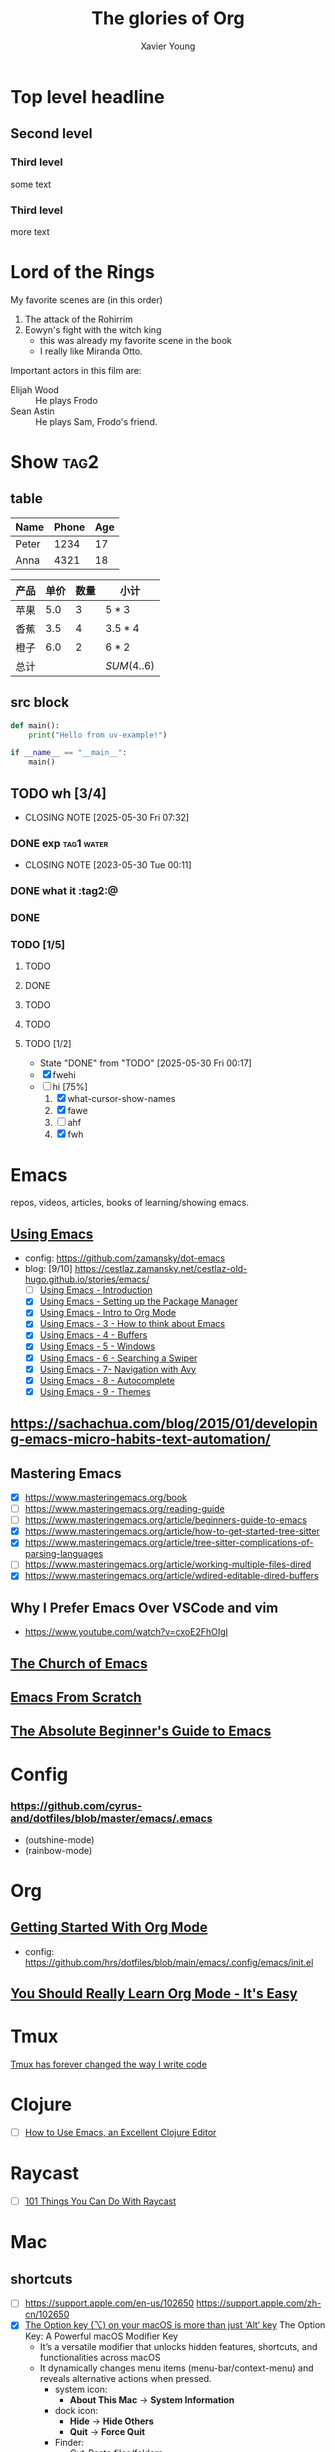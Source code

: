 #+title: The glories of Org
#+author: Xavier Young
#+TAGS: @work @home @tennisclub
#+TAGS: laptop car pc sailboat

* Top level headline
** Second level
*** Third level
    some text
*** Third level
    more text
* Lord of the Rings
  My favorite scenes are (in this order)
  1. The attack of the Rohirrim
  2. Eowyn's fight with the witch king
     + this was already my favorite scene in the book
     + I really like Miranda Otto.
  Important actors in this film are:
  - Elijah Wood :: He plays Frodo
  - Sean Astin :: He plays Sam, Frodo's friend.

* Show :tag2:

** table

| Name  | Phone | Age |
|-------+-------+-----|
| Peter |  1234 |  17 |
| Anna  |  4321 |  18 |

| 产品 | 单价 | 数量 | 小计        |
|------+------+------+-------------|
| 苹果 |  5.0 |    3 | $5*3$       |
| 香蕉 |  3.5 |    4 | $3.5*4$     |
| 橙子 |  6.0 |    2 | $6*2$       |
|------+------+------+-------------|
| 总计 |      |      | $SUM(4..6)$ |

** src block

#+begin_src python
  def main():
      print("Hello from uv-example!")

  if __name__ == "__main__":
      main()
#+end_src

** TODO wh [3/4]
- CLOSING NOTE [2025-05-30 Fri 07:32]
*** DONE exp :tag1:water:
CLOSED: [2025-05-29 Thu 00:11]
- CLOSING NOTE [2023-05-30 Tue 00:11]
*** DONE what it :tag2:@
*** DONE
CLOSED: [2025-05-30 Fri 08:01]
*** TODO [1/5]
**** TODO
**** DONE
**** TODO
**** TODO
CLOSED: [2025-05-30 Fri 07:31]
**** TODO [1/2]
- State "DONE"       from "TODO"       [2025-05-30 Fri 00:17]
- [X] fwehi
- [-] hi [75%]
  1. [X] what-cursor-show-names
  2. [X] fawe
  3. [ ] ahf
  4. [X] fwh



* Emacs
repos, videos, articles, books of learning/showing emacs.
** [[https://www.youtube.com/playlist?list=PL9KxKa8NpFxIcNQa9js7dQQIHc81b0-Xg][Using Emacs]]
- config: https://github.com/zamansky/dot-emacs
- blog: [9/10] [[https://cestlaz.zamansky.net/cestlaz-old-hugo.github.io/stories/emacs/]]
  - [ ] [[https://cestlaz.zamansky.net/cestlaz-old-hugo.github.io/posts/using-emacs-introduction/][Using Emacs - Introduction]]
  - [X] [[https://cestlaz.zamansky.net/cestlaz-old-hugo.github.io/posts/using-emacs-1-setup/][Using Emacs - Setting up the Package Manager]]
  - [X] [[https://cestlaz.zamansky.net/cestlaz-old-hugo.github.io/posts/using-emacs-2-org/][Using Emacs - Intro to Org Mode]]
  - [X] [[https://cestlaz.zamansky.net/cestlaz-old-hugo.github.io/posts/using-emacs-3-elisp/][Using Emacs - 3 - How to think about Emacs]]
  - [X] [[https://cestlaz.zamansky.net/cestlaz-old-hugo.github.io/posts/using-emacs-4-buffers/][Using Emacs - 4 - Buffers]]
  - [X] [[https://cestlaz.zamansky.net/cestlaz-old-hugo.github.io/posts/using-emacs-5-windows/][Using Emacs - 5 - Windows]]
  - [X] [[https://cestlaz.zamansky.net/cestlaz-old-hugo.github.io/posts/using-emacs-6-swiper/][Using Emacs - 6 - Searching a Swiper]]
  - [X] [[https://cestlaz.zamansky.net/cestlaz-old-hugo.github.io/posts/using-emacs-7-avy/][Using Emacs - 7- Navigation with Avy]]
  - [X] [[https://cestlaz.zamansky.net/cestlaz-old-hugo.github.io/posts/using-emacs-8-autocomplete/][Using Emacs - 8 - Autocomplete]]
  - [X] [[https://cestlaz.zamansky.net/cestlaz-old-hugo.github.io/posts/using-emacs-9-themes/][Using Emacs - 9 - Themes]]
** [[https://sachachua.com/blog/2015/01/developing-emacs-micro-habits-text-automation/]]
** Mastering Emacs
- [X] https://www.masteringemacs.org/book
- [ ] [[https://www.masteringemacs.org/reading-guide]]
- [ ] [[https://www.masteringemacs.org/article/beginners-guide-to-emacs]]
- [X] https://www.masteringemacs.org/article/how-to-get-started-tree-sitter
- [X] https://www.masteringemacs.org/article/tree-sitter-complications-of-parsing-languages
- [ ] https://www.masteringemacs.org/article/working-multiple-files-dired
- [X] https://www.masteringemacs.org/article/wdired-editable-dired-buffers

** Why I Prefer Emacs Over VSCode and vim
- https://www.youtube.com/watch?v=cxoE2FhOIgI

** [[https://www.youtube.com/playlist?list=PL5--8gKSku15uYCnmxWPO17Dq6hVabAB4][The Church of Emacs]]

** [[https://www.youtube.com/playlist?list=PLEoMzSkcN8oPH1au7H6B7bBJ4ZO7BXjSZ][Emacs From Scratch]]

** [[https://www.youtube.com/watch?v=48JlgiBpw_I&t=4126s][The Absolute Beginner's Guide to Emacs]]

* Config
*** https://github.com/cyrus-and/dotfiles/blob/master/emacs/.emacs
- (outshine-mode)
- (rainbow-mode)

* Org
** [[https://www.youtube.com/watch?v=SzA2YODtgK4][Getting Started With Org Mode]]
- config: [[https://github.com/hrs/dotfiles/blob/main/emacs/.config/emacs/init.el]]
** [[https://www.youtube.com/watch?v=0-brF21ShRk][You Should Really Learn Org Mode - It's Easy]]

* Tmux
[[https://www.youtube.com/watch?v=DzNmUNvnB04][Tmux has forever changed the way I write code]]

* Clojure
- [ ] [[https://www.braveclojure.com/basic-emacs/][How to Use Emacs, an Excellent Clojure Editor]]

* Raycast
- [ ] [[https://www.youtube.com/watch?v=NuIpZoQwuVY][101 Things You Can Do With Raycast]]

* Mac
** shortcuts
- [ ] https://support.apple.com/en-us/102650 https://support.apple.com/zh-cn/102650
- [X] [[https://techbydavey.com/option-key-macos/][The Option key (⌥) on your macOS is more than just ‘Alt’ key]]
  The Option Key: A Powerful macOS Modifier Key
  - It’s a versatile modifier that unlocks hidden features, shortcuts, and functionalities across macOS
  - It dynamically changes menu items (menu-bar/context-menu) and reveals alternative actions when pressed.
    - system icon:
      - *About This Mac* -> *System Information*
    - dock icon:
      - *Hide* -> *Hide Others*
      - *Quit* -> *Force Quit*
    - Finder:
      - Cut-Paste files/folders
      - Change default apps: *Open With* -> *Always Open With*
      - *Close Window* -> *Close All Windows*
  Fundamental Functions of the Option Key (⌥)
  - Option-drag files create instant copies
  - Option-Command-Backspace deletes selected files permanently, skipping the trash bin
  - Option-double-click a folder opens it in a new window while closing the current one
  Advanced System Interactions With The Option Key (⌥)
  - Option with Volume/Brightness function keys open corresponding system preference panes
  - Option-Shift with Volume/Brightness function key to precisely control the volume
  - Option-click the Wi-Fi/Bluetooth icon in the menu reveals details of the network connection
  - Option-Command-ESC: Force quit applications
  - Option-Command-Power Button: Put Mac to sleep instantly

- [X] [[https://www.geeky-gadgets.com/mac-option-key-shortcuts/][Master the Mac Option Key for Ultimate Efficiency]]
  Streamline Window Management: maintain a clean, organized desktop, allowing you to focus on your current task without distractions.
  - Command-Option-H: hide all applications except the one you’re currently using, creating a distraction-free environment.
  - Option-click the green button to maximize a window without entering full-screen mode
  - Option-click the yellow button to minimize all windows of an app
  - Option-click the red button to close all windows in an app
** aerospace
- [[https://www.youtube.com/watch?v=gjR2eiomRwo][Aerospace Changes Your macOS Window Management FOREVER!]]
  config: https://github.com/mehd-io/dotfiles/blob/main/sketchybar/sketchybarrc
- [[https://www.youtube.com/watch?v=-FoWClVHG5g][Aerospace Is The Best Tiling Window Manager I've Tried On macOS]]
- [[https://www.youtube.com/watch?v=5nwnJjr5eOo][Aerospace Is Probably The Best MacOS Tiling Manager I've Ever Used]]
  config: https://github.com/omerxx/dotfiles/blob/master/sketchybar/sketchybarrc
